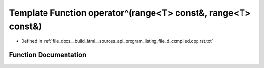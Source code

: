 .. _exhale_function_program__listing__file__d__compiled_8cpp_8rst_8txt_1a2e6b26fca3ba13b074816e7b97f8245d:

Template Function operator^(range<T> const&, range<T> const&)
=============================================================

- Defined in :ref:`file_docs__build_html__sources_api_program_listing_file_d_compiled.cpp.rst.txt`


Function Documentation
----------------------


.. doxygenfunction:: operator^(range<T> const&, range<T> const&)
